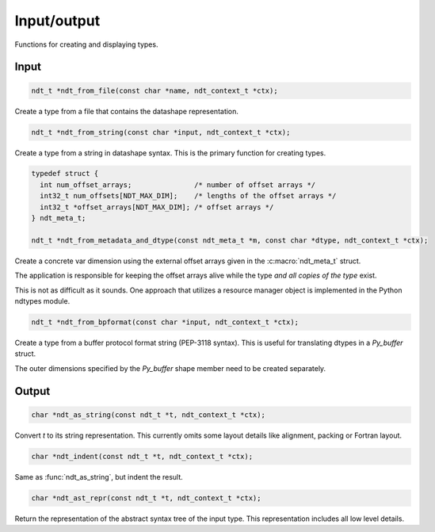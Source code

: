 .. meta::
   :robots: index,follow
   :description: libndtypes documentation

.. sectionauthor:: Stefan Krah <skrah at bytereef.org>


Input/output
============

Functions for creating and displaying types.


Input
-----

.. topic:: ndt_from_file

.. code-block:: c

   ndt_t *ndt_from_file(const char *name, ndt_context_t *ctx);

Create a type from a file that contains the datashape representation.


.. topic:: ndt_from_string

.. code-block:: c

   ndt_t *ndt_from_string(const char *input, ndt_context_t *ctx);

Create a type from a string in datashape syntax. This is the primary function
for creating types.


.. topic:: ndt_from_metadata_and_dtype

.. code-block:: c

   typedef struct {
     int num_offset_arrays;               /* number of offset arrays */
     int32_t num_offsets[NDT_MAX_DIM];    /* lengths of the offset arrays */
     int32_t *offset_arrays[NDT_MAX_DIM]; /* offset arrays */
   } ndt_meta_t;

   ndt_t *ndt_from_metadata_and_dtype(const ndt_meta_t *m, const char *dtype, ndt_context_t *ctx);

Create a concrete var dimension using the external offset arrays given
in the :c:macro:`ndt_meta_t` struct.

The application is responsible for keeping the offset arrays alive while the
type *and all copies of the type* exist.

This is not as difficult as it sounds.  One approach that utilizes a resource
manager object is implemented in the Python ndtypes module.


.. topic:: ndt_from_bpformat

.. code-block:: c

   ndt_t *ndt_from_bpformat(const char *input, ndt_context_t *ctx);

Create a type from a buffer protocol format string (PEP-3118 syntax). This
is useful for translating dtypes in a `Py_buffer` struct.

The outer dimensions specified by the `Py_buffer` shape member need to
be created separately.


Output
------

.. topic:: ndt_as_string

.. code-block:: c

   char *ndt_as_string(const ndt_t *t, ndt_context_t *ctx);

Convert *t* to its string representation.  This currently omits some layout
details like alignment, packing or Fortran layout.


.. topic:: ndt_indent

.. code-block:: c

   char *ndt_indent(const ndt_t *t, ndt_context_t *ctx);

Same as :func:`ndt_as_string`, but indent the result.


.. topic:: ndt_ast_repr

.. code-block:: c

   char *ndt_ast_repr(const ndt_t *t, ndt_context_t *ctx);

Return the representation of the abstract syntax tree of the input type.
This representation includes all low level details.

